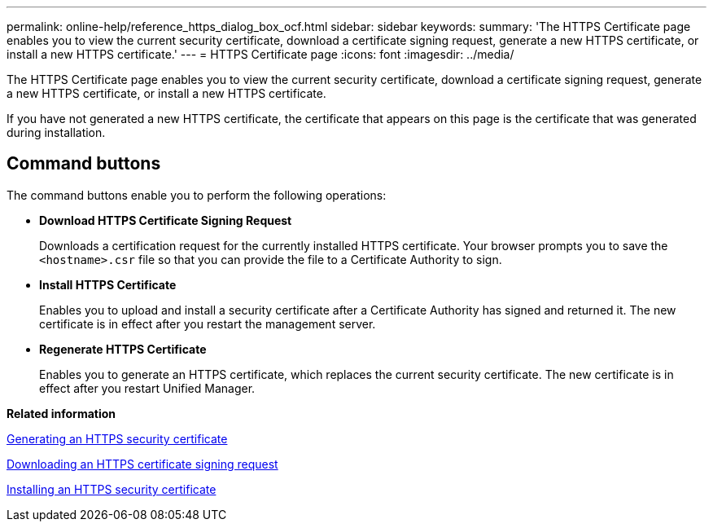 ---
permalink: online-help/reference_https_dialog_box_ocf.html
sidebar: sidebar
keywords: 
summary: 'The HTTPS Certificate page enables you to view the current security certificate, download a certificate signing request, generate a new HTTPS certificate, or install a new HTTPS certificate.'
---
= HTTPS Certificate page
:icons: font
:imagesdir: ../media/

[.lead]
The HTTPS Certificate page enables you to view the current security certificate, download a certificate signing request, generate a new HTTPS certificate, or install a new HTTPS certificate.

If you have not generated a new HTTPS certificate, the certificate that appears on this page is the certificate that was generated during installation.

== Command buttons

The command buttons enable you to perform the following operations:

* *Download HTTPS Certificate Signing Request*
+
Downloads a certification request for the currently installed HTTPS certificate. Your browser prompts you to save the `<hostname>.csr` file so that you can provide the file to a Certificate Authority to sign.

* *Install HTTPS Certificate*
+
Enables you to upload and install a security certificate after a Certificate Authority has signed and returned it. The new certificate is in effect after you restart the management server.

* *Regenerate HTTPS Certificate*
+
Enables you to generate an HTTPS certificate, which replaces the current security certificate. The new certificate is in effect after you restart Unified Manager.

*Related information*

xref:task_generating_an_https_security_certificate_ocf.adoc[Generating an HTTPS security certificate]

xref:task_downloading_an_https_certificate_signing_request_ocf.adoc[Downloading an HTTPS certificate signing request]

xref:task_installing_a_ca_signed_and_returned_https_certificate.adoc[Installing an HTTPS security certificate]
